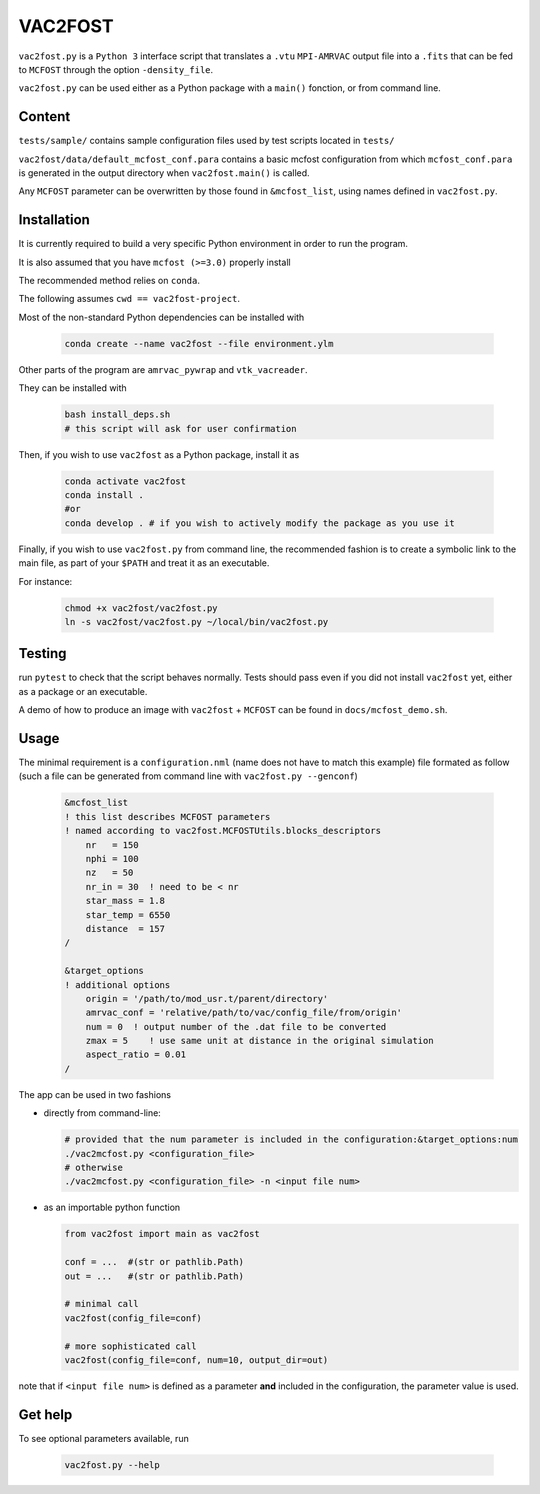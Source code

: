 VAC2FOST
========

``vac2fost.py`` is a ``Python 3`` interface script that translates a
``.vtu`` ``MPI-AMRVAC`` output file into a ``.fits`` that can be fed to
``MCFOST`` through the option ``-density_file``.


``vac2fost.py`` can be used either as a Python package with a ``main()``
fonction, or from command line.


Content
-------

``tests/sample/`` contains sample configuration files used by test
scripts located in ``tests/``

``vac2fost/data/default_mcfost_conf.para`` contains a basic mcfost
configuration from which ``mcfost_conf.para`` is generated in the output
directory when ``vac2fost.main()`` is called.

Any ``MCFOST`` parameter can be overwritten by those found in ``&mcfost_list``,
using names defined in ``vac2fost.py``.


Installation
------------
It is currently required to build a very specific Python environment in order to
run the program.

It is also assumed that you have ``mcfost (>=3.0)`` properly install

The recommended method relies on ``conda``.

The following assumes ``cwd == vac2fost-project``.

Most of the non-standard Python dependencies can be installed with

    .. code-block:: bash
    
        conda create --name vac2fost --file environment.ylm

Other parts of the program are ``amrvac_pywrap`` and ``vtk_vacreader``.

They can be installed with

    .. code-block:: bash
    
        bash install_deps.sh
        # this script will ask for user confirmation


Then, if you wish to use ``vac2fost`` as a Python package, install it as

    .. code-block:: bash

        conda activate vac2fost
        conda install .
        #or
        conda develop . # if you wish to actively modify the package as you use it


Finally, if you wish to use ``vac2fost.py`` from command line, the recommended
fashion is to create a symbolic link to the main file, as part of your ``$PATH``
and treat it as an executable.

For instance: 

    .. code-block:: bash
        
        chmod +x vac2fost/vac2fost.py
        ln -s vac2fost/vac2fost.py ~/local/bin/vac2fost.py




Testing
-------

run ``pytest`` to check that the script behaves normally. Tests should
pass even if you did not install ``vac2fost`` yet, either as a package
or an executable.

A demo of how to produce an image with ``vac2fost`` + ``MCFOST`` can
be found in ``docs/mcfost_demo.sh``.


Usage
-----

The minimal requirement is a ``configuration.nml`` (name does not have
to match this example) file formated as follow (such a file can be
generated from command line with ``vac2fost.py --genconf``)

 .. code:: fortran

           &mcfost_list
           ! this list describes MCFOST parameters
           ! named according to vac2fost.MCFOSTUtils.blocks_descriptors
               nr   = 150
               nphi = 100
               nz   = 50
               nr_in = 30  ! need to be < nr
               star_mass = 1.8
               star_temp = 6550
               distance  = 157
           /

           &target_options
           ! additional options
               origin = '/path/to/mod_usr.t/parent/directory'
               amrvac_conf = 'relative/path/to/vac/config_file/from/origin'
               num = 0  ! output number of the .dat file to be converted
               zmax = 5    ! use same unit at distance in the original simulation
               aspect_ratio = 0.01
           /


The app can be used in two fashions

* directly from command-line:

  .. code:: bash

            # provided that the num parameter is included in the configuration:&target_options:num
            ./vac2mcfost.py <configuration_file>
            # otherwise
            ./vac2mcfost.py <configuration_file> -n <input file num>

* as an importable python function

  .. code:: python

            from vac2fost import main as vac2fost

            conf = ...  #(str or pathlib.Path)
            out = ...   #(str or pathlib.Path)

	    # minimal call
            vac2fost(config_file=conf)

	    # more sophisticated call
            vac2fost(config_file=conf, num=10, output_dir=out)
  
note that if ``<input file num>`` is defined as a parameter **and** included in
the configuration, the parameter value is used.


Get help
--------

To see optional parameters available, run

  .. code:: bash

	    vac2fost.py --help
